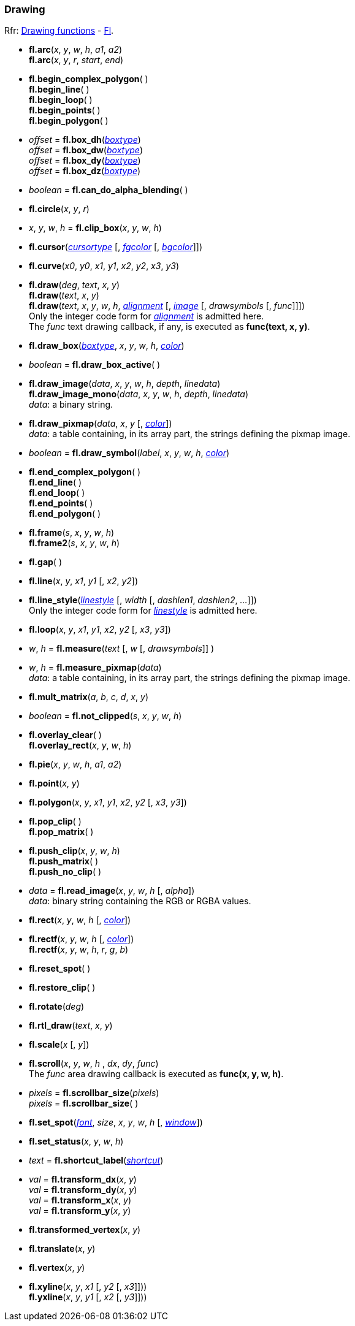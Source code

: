 
=== Drawing
[small]#Rfr: 
link:++http://www.fltk.org/doc-1.3/group__fl__drawings.html++[Drawing functions] -
link:++http://www.fltk.org/doc-1.3/classFl.html++[Fl].#

* *fl.arc*(_x_, _y_, _w_, _h_, _a1_, _a2_) +
*fl.arc*(_x_, _y_, _r_, _start_, _end_)

* *fl.begin_complex_polygon*( ) +
*fl.begin_line*( ) +
*fl.begin_loop*( ) +
*fl.begin_points*( ) +
*fl.begin_polygon*( )

* _offset_ = *fl.box_dh*(<<boxtype, _boxtype_>>) +
_offset_ = *fl.box_dw*(<<boxtype, _boxtype_>>) +
_offset_ = *fl.box_dy*(<<boxtype, _boxtype_>>) +
_offset_ = *fl.box_dz*(<<boxtype, _boxtype_>>)

* _boolean_ = *fl.can_do_alpha_blending*( )

* *fl.circle*(_x_, _y_, _r_)

* _x_, _y_, _w_, _h_ = *fl.clip_box*(_x_, _y_, _w_, _h_)

* *fl.cursor*(<<cursortype, _cursortype_>> [, <<color, _fgcolor_>> [, <<color, _bgcolor_>>]])

* *fl.curve*(_x0_, _y0_, _x1_, _y1_, _x2_, _y2_, _x3_, _y3_)

* *fl.draw*(_deg_, _text_, _x_, _y_) +
*fl.draw*(_text_, _x_, _y_) +
*fl.draw*(_text_, _x_, _y_, _w_, _h_, <<alignment, _alignment_>> [, <<image, _image_>> [, _drawsymbols_ [, _func_]]]) +
[small]#Only the integer code form for <<alignment, _alignment_>> is admitted here. +
The _func_ text drawing callback, if any, is executed as *func(text, x, y)*.#

* *fl.draw_box*(<<boxtype, _boxtype_>>, _x_, _y_, _w_, _h_, <<color, _color_>>)

* _boolean_ = *fl.draw_box_active*( )

* *fl.draw_image*(_data_, _x_, _y_, _w_, _h_, _depth_, _linedata_) +
*fl.draw_image_mono*(_data_, _x_, _y_, _w_, _h_, _depth_, _linedata_) +
[small]#_data_: a binary string.#

* *fl.draw_pixmap*(_data_, _x_, _y_ [, <<color, _color_>>]) +
[small]#_data_: a table containing, in its array part, the strings defining the pixmap image.#

* _boolean_ = *fl.draw_symbol*(_label_, _x_, _y_, _w_, _h_, <<color, _color_>>)

* *fl.end_complex_polygon*( ) +
*fl.end_line*( ) +
*fl.end_loop*( ) +
*fl.end_points*( ) +
*fl.end_polygon*( )

* *fl.frame*(_s_, _x_, _y_, _w_, _h_) +
*fl.frame2*(_s_, _x_, _y_, _w_, _h_)

* *fl.gap*( )

* *fl.line*(_x_, _y_, _x1_, _y1_ [, _x2_, _y2_])

* *fl.line_style*(<<linestyle, _linestyle_>> [, _width_ [, _dashlen1_, _dashlen2_, _..._]]) +
[small]#Only the integer code form for <<linestyle, _linestyle_>> is admitted here.#

* *fl.loop*(_x_, _y_, _x1_, _y1_, _x2_, _y2_ [, _x3_, _y3_])

* _w_, _h_ = *fl.measure*(_text_ [, _w_ [, _drawsymbols_]] )

* _w_, _h_ = *fl.measure_pixmap*(_data_) +
[small]#_data_: a table containing, in its array part, the strings defining the pixmap image.#

* *fl.mult_matrix*(_a_, _b_, _c_, _d_, _x_, _y_)

* _boolean_ = *fl.not_clipped*(_s_, _x_, _y_, _w_, _h_)

* *fl.overlay_clear*( ) +
*fl.overlay_rect*(_x_, _y_, _w_, _h_)

* *fl.pie*(_x_, _y_, _w_, _h_, _a1_, _a2_)

* *fl.point*(_x_, _y_)

* *fl.polygon*(_x_, _y_, _x1_, _y1_, _x2_, _y2_ [, _x3_, _y3_])

* *fl.pop_clip*( ) +
*fl.pop_matrix*( )

* *fl.push_clip*(_x_, _y_, _w_, _h_) +
*fl.push_matrix*( ) +
*fl.push_no_clip*( )

* _data_ = *fl.read_image*(_x_, _y_, _w_, _h_ [, _alpha_]) +
[small]#_data_: binary string containing the RGB or RGBA values.#

* *fl.rect*(_x_, _y_, _w_, _h_ [, <<color, _color_>>])

* *fl.rectf*(_x_, _y_, _w_, _h_ [, <<color, _color_>>]) +
*fl.rectf*(_x_, _y_, _w_, _h_, _r_, _g_, _b_)

* *fl.reset_spot*( )

* *fl.restore_clip*( )

* *fl.rotate*(_deg_)

* *fl.rtl_draw*(_text_, _x_, _y_)

* *fl.scale*(_x_ [, _y_])

* *fl.scroll*(_x_, _y_, _w_, _h_ , _dx_, _dy_, _func_) +
[small]#The _func_ area drawing callback is executed as *func(x, y, w, h)*.#

[[fl.scrollbar_size]]
* _pixels_ = *fl.scrollbar_size*(_pixels_) +
_pixels_ = *fl.scrollbar_size*( )

* *fl.set_spot*(<<font, _font_>>, _size_, _x_, _y_, _w_, _h_ [, <<window, _window_>>])

* *fl.set_status*(_x_, _y_, _w_, _h_)

* _text_ = *fl.shortcut_label*(<<shortcut, _shortcut_>>)


* _val_ = *fl.transform_dx*(_x_, _y_) +
_val_ = *fl.transform_dy*(_x_, _y_) +
_val_ = *fl.transform_x*(_x_, _y_) +
_val_ = *fl.transform_y*(_x_, _y_)

* *fl.transformed_vertex*(_x_, _y_)

* *fl.translate*(_x_, _y_)

* *fl.vertex*(_x_, _y_)

* *fl.xyline*(_x_, _y_, _x1_ [, _y2_ [, _x3_]])) +
*fl.yxline*(_x_, _y_, _y1_ [, _x2_ [, _y3_]]))

